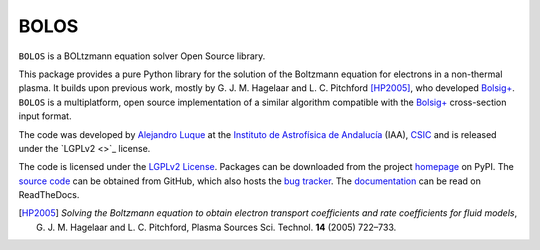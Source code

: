 BOLOS
=====

``BOLOS`` is a BOLtzmann equation solver Open Source library.  

This package provides a pure Python library for the solution of the 
Boltzmann equation for electrons in a non-thermal plasma.  It builds upon
previous work, mostly by G. J. M. Hagelaar and L. C. Pitchford [HP2005]_, 
who developed `Bolsig+`_.  ``BOLOS`` is a multiplatform, open source 
implementation of a similar algorithm compatible with the `Bolsig+`_ 
cross-section input format.


The code was developed by `Alejandro Luque <http://www.iaa.es/~aluque>`_ at the 
`Instituto de Astrofísica de Andalucía <http://www.iaa.es>`_ (IAA), `CSIC <http://www.csic.es>`_ and is released under the `LGPLv2 <>`_ license.  

The code is licensed under the `LGPLv2 License`_. Packages can be 
downloaded from the project `homepage`_ on PyPI. The 
`source code`_ can be obtained from
GitHub, which also hosts the `bug tracker`_. The `documentation`_  can be
read on ReadTheDocs.


.. _LGPLv2 License: http://www.gnu.org/licenses/lgpl-2.0.html
.. _BOLSIG+: http://www.bolsig.laplace.univ-tlse.fr/
.. _homepage: http://pypi.python.org/pypi/bolos/
.. _documentation: http://bolos.readthedocs.org/
.. _source code: https://github.com/aluque/bolos
.. _bug tracker: https://github.com/aluque/bolos/issues
.. [HP2005] *Solving the Boltzmann equation to obtain electron transport coefficients and rate coefficients for fluid models*, G. J. M. Hagelaar and L. C. Pitchford, Plasma Sources Sci. Technol. **14** (2005) 722–733.



